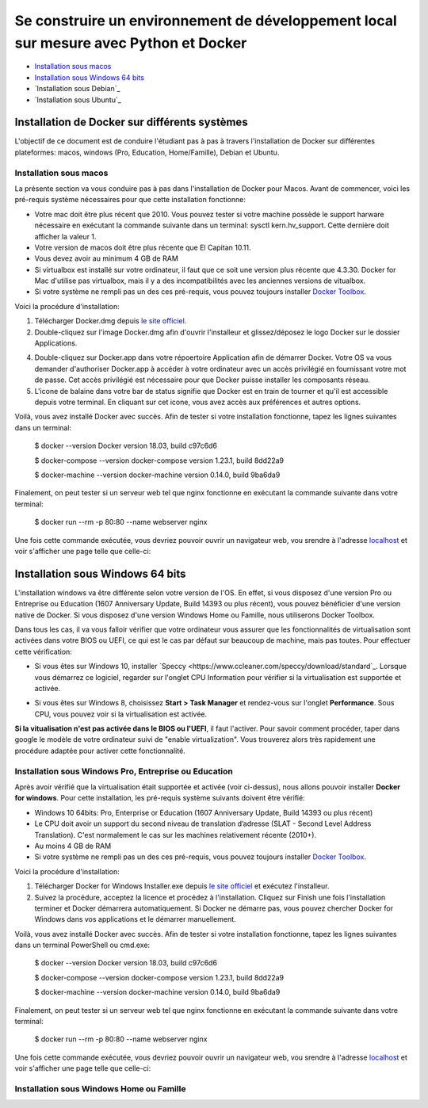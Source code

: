 ======================================================================================
Se construire un environnement de développement local sur mesure avec Python et Docker
======================================================================================

- `Installation sous macos`_
- `Installation sous Windows 64 bits`_
- `Installation sous Debian`_
- `Installation sous Ubuntu`_

Installation de Docker sur différents systèmes
==============================================

L'objectif de ce document est de conduire l'étudiant pas à pas à travers l'installation de Docker sur différentes plateformes: macos, windows (Pro, Education, Home/Famille), Debian et Ubuntu.

Installation sous macos
-------------------------

La présente section va vous conduire pas à pas dans l'installation de Docker pour Macos. Avant de commencer, voici les pré-requis système nécessaires pour que cette installation fonctionne:

- Votre mac doit être plus récent que 2010. Vous pouvez tester si votre machine possède le support harware nécessaire en exécutant la commande suivante dans un terminal: sysctl kern.hv_support. Cette dernière doit afficher la valeur 1.
- Votre version de macos doit être plus récente que El Capitan 10.11.
- Vous devez avoir au minimum 4 GB de RAM
- Si virtualbox est installé sur votre ordinateur, il faut que ce soit une version plus récente que 4.3.30. Docker for Mac d'utilise pas virtualbox, mais il y a des incompatibilités avec les anciennes versions de vitualbox.
- Si votre système ne rempli pas un des ces pré-requis, vous pouvez toujours installer `Docker Toolbox <https://docs.docker.com/toolbox/overview/>`_.

Voici la procédure d'installation:

1. Télécharger Docker.dmg depuis `le site officiel <https://store.docker.com/editions/community/docker-ce-desktop-mac>`_.
2. Double-cliquez sur l'image Docker.dmg afin d'ouvrir l'installeur et glissez/déposez le logo Docker sur le dossier Applications.

.. raw:: html

  <img src="https://docs.docker.com/docker-for-mac/images/docker-app-drag.png" width="500">

4. Double-cliquez sur Docker.app dans votre répoertoire Application afin de démarrer Docker. Votre OS va vous demander d'authoriser Docker.app à accéder à votre ordinateur avec un accès privilégié en fournissant votre mot de passe. Cet accès privilégié est nécessaire pour que Docker puisse installer les composants réseau.
5. L'icone de balaine dans votre bar de status signifie que Docker est en train de tourner et qu'il est accessible depuis votre terminal. En cliquant sur cet icone, vous avez accès aux préférences et autres options.

Voilà, vous avez installé Docker avec succès. Afin de tester si votre installation fonctionne, tapez les lignes suivantes dans un terminal:

  $ docker --version
  Docker version 18.03, build c97c6d6

  $ docker-compose --version
  docker-compose version 1.23.1, build 8dd22a9

  $ docker-machine --version
  docker-machine version 0.14.0, build 9ba6da9
  
Finalement, on peut tester si un serveur web tel que nginx fonctionne en exécutant la commande suivante dans votre terminal:

  $ docker run --rm -p 80:80 --name webserver nginx
  
Une fois cette commande exécutée, vous devriez pouvoir ouvrir un navigateur web, vou srendre à l'adresse `localhost <http://localhost>`_ et voir s'afficher une page telle que celle-ci:

.. raw:: html

  <img src="https://gyazo.com/4ffcaebd22e46635bb54709fd266bddf.png" width="500">

  
Installation sous Windows 64 bits
=================================

L'installation windows va être différente selon votre version de l'OS. En effet, si vous disposez d'une version Pro ou Entreprise ou Education (1607 Anniversary Update, Build 14393 ou plus récent), vous pouvez bénéficier d'une version native de Docker. Si vous disposez d'une version Windows Home ou Famille, nous utiliserons Docker Toolbox.

Dans tous les cas, il va vous falloir vérifier que votre ordinateur vous assurer que les fonctionnalités de virtualisation sont activées dans votre BIOS ou UEFI, ce qui est le cas par défaut sur beaucoup de machine, mais pas toutes. Pour effectuer cette vérification:

- Si vous êtes sur Windows 10, installer `Speccy <https://www.ccleaner.com/speccy/download/standard`_. Lorsque vous démarrez ce logiciel, regarder sur l'onglet CPU Information pour vérifier si la virtualisation est supportée et activée.

.. raw:: html

  <img src="https://i.gyazo.com/789e3e234bbf3348f18de154338c4ea4.png" width="500">

- Si vous êtes sur Windows 8, choisissez **Start > Task Manager** et rendez-vous sur l'onglet **Performance**. Sous CPU, vous pouvez voir si la virtualisation est activée.

**Si la vitualisation n'est pas activée dans le BIOS ou l'UEFI**, il faut l'activer. Pour savoir comment procéder, taper dans google le modèle de votre ordinateur suivi de "enable virtualization". Vous trouverez alors très rapidement une procédure adaptée pour activer cette fonctionnalité.

Installation sous Windows Pro, Entreprise ou Education
------------------------------------------------------

Après avoir vérifié que la virtualisation était supportée et activée (voir ci-dessus), nous allons pouvoir installer **Docker for windows**. Pour cette installation, les pré-requis système suivants doivent être vérifié:

- Windows 10 64bits: Pro, Enterprise or Education (1607 Anniversary Update, Build 14393 ou plus récent)
- Le CPU doit avoir un support du second niveau de translation d’adresse (SLAT - Second Level Address Translation). C'est normalement le cas sur les machines relativement récente (2010+).
- Au moins 4 GB de RAM
- Si votre système ne rempli pas un des ces pré-requis, vous pouvez toujours installer `Docker Toolbox <https://docs.docker.com/toolbox/overview/>`_.

Voici la procédure d'installation:

1. Télécharger Docker for Windows Installer.exe depuis `le site officiel <https://store.docker.com/editions/community/docker-ce-desktop-windows>`_ et exécutez l'installeur.
2. Suivez la procédure, acceptez la licence et procédez à l'installation. Cliquez sur Finish une fois l'installation terminer et Docker démarrera automatiquement. Si Docker ne démarre pas, vous pouvez chercher Docker for Windows dans vos applications et le démarrer manuellement.

.. raw:: html

  <img src="https://docs.docker.com/docker-for-windows/images/docker-app-search.png" width="250">

Voilà, vous avez installé Docker avec succès. Afin de tester si votre installation fonctionne, tapez les lignes suivantes dans un terminal PowerShell ou cmd.exe:

  $ docker --version
  Docker version 18.03, build c97c6d6

  $ docker-compose --version
  docker-compose version 1.23.1, build 8dd22a9

  $ docker-machine --version
  docker-machine version 0.14.0, build 9ba6da9
  
Finalement, on peut tester si un serveur web tel que nginx fonctionne en exécutant la commande suivante dans votre terminal:

  $ docker run --rm -p 80:80 --name webserver nginx
  
Une fois cette commande exécutée, vous devriez pouvoir ouvrir un navigateur web, vou srendre à l'adresse `localhost <http://localhost>`_ et voir s'afficher une page telle que celle-ci:

.. raw:: html

  <img src="https://gyazo.com/4ffcaebd22e46635bb54709fd266bddf.png" width="500">

Installation sous Windows Home ou Famille
-----------------------------------------






